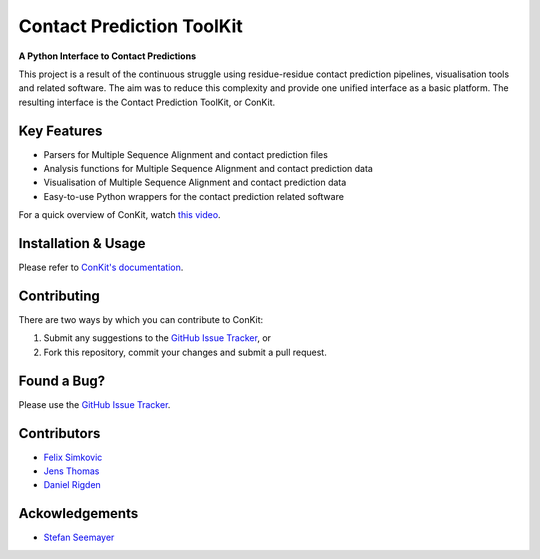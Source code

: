 ..

**************************
Contact Prediction ToolKit
**************************

**A Python Interface to Contact Predictions**

This project is a result of the continuous struggle using residue-residue contact prediction pipelines, visualisation tools and related software. The aim was to reduce this complexity and provide one unified interface as a basic platform. The resulting interface is the Contact Prediction ToolKit, or ConKit.

.. image:: https://img.shields.io/pypi/v/conkit.svg
   :target: https://pypi.python.org/pypi/conkit
   :alt: PyPi Package

.. image:: https://img.shields.io/pypi/pyversions/conkit.svg
   :target: https://pypi.python.org/pypi/conkit
   :alt: Python Versions

.. image:: https://readthedocs.org/projects/conkit/badge/?version=latest
   :target: http://www.conkit.org/en/latest/?badge=latest
   :alt: Documentation Status

.. image:: https://travis-ci.org/rigdenlab/conkit.svg?branch=master
   :target: https://travis-ci.org/rigdenlab/conkit
   :alt: Travis Build

.. image:: https://coveralls.io/repos/github/rigdenlab/conkit/badge.svg?branch=master
   :target: https://coveralls.io/github/rigdenlab/conkit?branch=master
   :alt: Coveralls Status

.. image:: https://landscape.io/github/rigdenlab/conkit/master/landscape.svg?style=flat
   :target: https://landscape.io/github/rigdenlab/conkit/master
   :alt: Code Health

.. image:: https://img.shields.io/badge/DOI-10.1093%2Fbioinformatics%2Fbtx148-blue.svg
   :target: https://doi.org/10.1093/bioinformatics/btx148
   :alt: DOI Status


Key Features
++++++++++++

- Parsers for Multiple Sequence Alignment and contact prediction files
- Analysis functions for Multiple Sequence Alignment and contact prediction data
- Visualisation of Multiple Sequence Alignment and contact prediction data
- Easy-to-use Python wrappers for the contact prediction related software

For a quick overview of ConKit, watch `this video <https://youtu.be/YhHkfa7ggAE>`_.

Installation & Usage
++++++++++++++++++++
Please refer to `ConKit's documentation <http://www.conkit.org/en/latest/install.html>`_.

Contributing
++++++++++++
There are two ways by which you can contribute to ConKit:

1. Submit any suggestions to the `GitHub Issue Tracker`_, or
2. Fork this repository, commit your changes and submit a pull request.

Found a Bug?
++++++++++++
Please use the `GitHub Issue Tracker`_.

Contributors
++++++++++++

- `Felix Simkovic <https://github.com/fsimkovic>`_
- `Jens Thomas <https://github.com/linucks>`_
- `Daniel Rigden <https://github.com/DanielRigden>`_


Ackowledgements
+++++++++++++++
- `Stefan Seemayer <https://github.com/sseemayer>`_


.. _GitHub Issue Tracker: https://github.com/rigdenlab/conkit/issues
